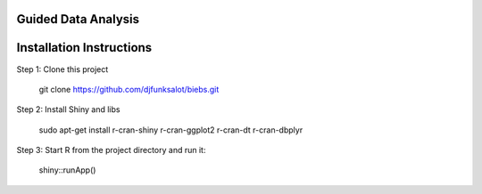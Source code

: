 ====================
Guided Data Analysis
====================

.. image:: http://newsie.net/biebs.png
    :target: https://en.wikipedia.org/wiki/Guided_analytics

=========================
Installation Instructions
=========================
Step 1: Clone this project

    git clone https://github.com/djfunksalot/biebs.git

Step 2: Install Shiny and libs

    sudo apt-get install r-cran-shiny r-cran-ggplot2 r-cran-dt r-cran-dbplyr

Step 3: Start R from the project directory and run it:

    shiny::runApp()

